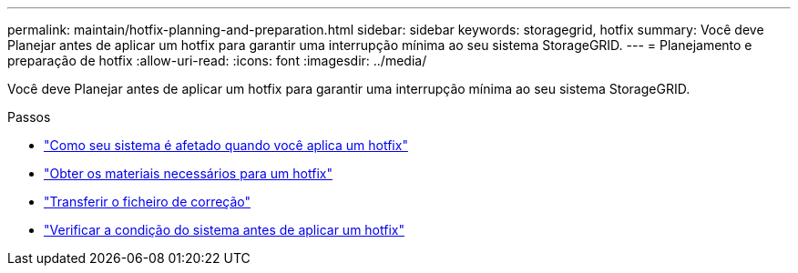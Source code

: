 ---
permalink: maintain/hotfix-planning-and-preparation.html 
sidebar: sidebar 
keywords: storagegrid, hotfix 
summary: Você deve Planejar antes de aplicar um hotfix para garantir uma interrupção mínima ao seu sistema StorageGRID. 
---
= Planejamento e preparação de hotfix
:allow-uri-read: 
:icons: font
:imagesdir: ../media/


[role="lead"]
Você deve Planejar antes de aplicar um hotfix para garantir uma interrupção mínima ao seu sistema StorageGRID.

.Passos
* link:how-your-system-is-affected-when-you-apply-hotfix.html["Como seu sistema é afetado quando você aplica um hotfix"]
* link:obtaining-required-materials-for-hotfix.html["Obter os materiais necessários para um hotfix"]
* link:downloading-hotfix-file.html["Transferir o ficheiro de correção"]
* link:checking-systems-condition-before-applying-hotfix.html["Verificar a condição do sistema antes de aplicar um hotfix"]


